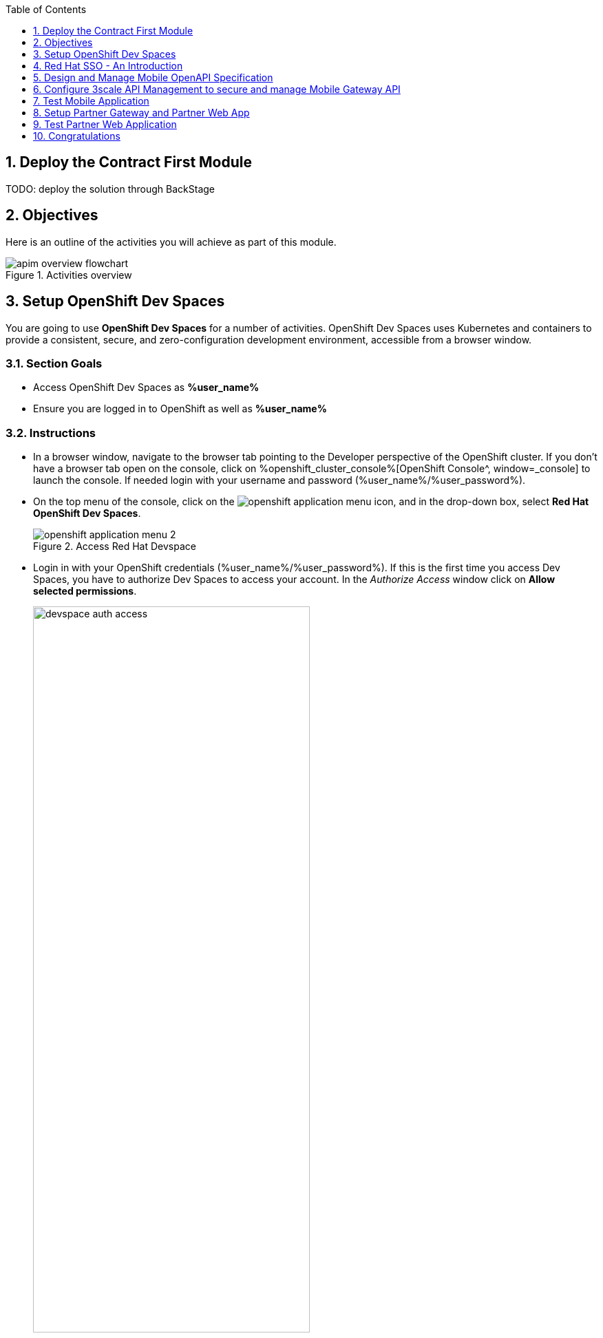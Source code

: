 :toclevels: 1
:icons: font 
:sectanchors:
:sectnums:
:toc: 

:openshift_cluster_console: %openshift_cluster_console%
:user_name: %user_name%
:user_password: %user_password%
:devspaces_dashboard: %devspaces_dashboard%
:globex_user_password: %globex_user_password%
:openshift_subdomain: %openshift_subdomain%
:3scale_tenant: %3scale_tenant%
:globex_developer_portal: %globex_developer_portal%
:sso_tenant_console: %sso_tenant_console%
:sso_tenant_issuer_url: %sso_tenant_issuer_url%
:service_registry_url: %service_registry_url%
:api_designer_url: %api_designer_url%
:openshift_api_internal: %openshift_api_internal%


//:openshift_cluster_console: https://console-openshift-console.apps.cluster-jb86t.jb86t.sandbox3028.opentlc.com
//:user_name: user1
//:user_password: openshift
//:devspaces_dashboard: https://devspaces.apps.cluster-jb86t.jb86t.sandbox3028.opentlc.com
//:globex_user_password: openshift
//:openshift_subdomain: apps.cluster-jb86t.jb86t.sandbox3028.opentlc.com
//:3scale_tenant: https://3scale-user1-admin.apps.cluster-jb86t.jb86t.sandbox3028.opentlc.com
//:globex_developer_portal: https://3scale-user1.apps.cluster-jb86t.jb86t.sandbox3028.opentlc.com
//:sso_tenant_console: https://sso.apps.cluster-jb86t.jb86t.sandbox3028.opentlc.com/auth/admin/globex-user1/console
//:sso_tenant_issuer_url: https://sso.apps.cluster-jb86t.jb86t.sandbox3028.opentlc.com/auth/realms/globex-user1
//:service_registry_url: https://service-registry-user1.apps.cluster-jb86t.jb86t.sandbox3028.opentlc.com
//:api_designer_url: https://apicurio-designer.apps.cluster-jb86t.jb86t.sandbox3028.opentlc.com
//:openshift_api_internal: https://172.30.0.1:443" 



== Deploy the Contract First Module

TODO: deploy the solution through BackStage


== Objectives

Here is an outline of the activities you will achieve as part of this module.

.Activities overview
image::images/apim/apim-overview-flowchart.png[]


== Setup OpenShift Dev Spaces 
You are going to use *OpenShift Dev Spaces* for a number of activities. OpenShift Dev Spaces uses Kubernetes and containers to provide a consistent, secure, and zero-configuration development environment, accessible from a browser window.

=== Section Goals
* Access OpenShift Dev Spaces as *{user_name}*
* Ensure you are logged in to OpenShift as well as *{user_name}* 

=== Instructions
* In a browser window, navigate to the browser tab pointing to the Developer perspective of the OpenShift cluster. If you don't have a browser tab open on the console, click on {openshift_cluster_console}[OpenShift Console^, window=_console] to launch the console. If needed login with your username and password ({user_name}/{user_password}).

* On the top menu of the console, click on the image:images/openshift-application-menu.png[] icon, and in the drop-down box, select *Red Hat OpenShift Dev Spaces*.
+
.Access Red Hat Devspace
image::images/openshift-application-menu-2.png[]

* Login in with your OpenShift credentials ({user_name}/{user_password}). If this is the first time you access Dev Spaces, you have to authorize Dev Spaces to access your account. In the _Authorize Access_ window click on *Allow selected permissions*. 
+
.Red Hat Devspace - Allow selected permissions
image::images/devspace-auth-access.png[width=70%]

* You are directed to the Dev Spaces overview page, which shows the workspaces you have access to. You should see a single workspace, called *cloud-architecture-workshop*. The workspace needs a couple of seconds to start up.
+
.Red Hat Devspace - cloud-architecture-workshop
image::images/devspaces-workspace-starting.png[]

* Click on the *Open* link of the workspace.
+
.Red Hat Devspace - Open cloud-architecture-workshop
image::images/devspaces-workspace-started-1.png[]

* This opens the workspace, which will look pretty familiar if you are used to working with VS Code. Before opening the workspace, a pop-up might appear asking if you trust the contents of the workspace. Click *Yes, I trust the authors* to continue.
+
.Red Hat Devspace - Agree to trust the authors
image::images/devspaces-trust-contents.png[]

* The workspace contains all the resources you are going to use during the workshop. In the project explorer on the left of the workspace, open the *workshop/module-apim* folder as shown in the screenshot below
+
.Red Hat Devspace - API Module
image::images/apim/apim-devspaces.png[] 

* You can deploy the various resources needed in this workshop to the OpenShift cluster directly from Dev Spaces. To do so, you will need access to the built-in *Terminal*. Click on the image:images/devspaces-menu.png[] icon on the top of the left menu, and select *Terminal -> New Terminal* from the drop-down menu.
+
.Red Hat Devspace - New terminal
image::images/apim/apim-devspaces-menu-new-terminal.png[]

* This opens a terminal in the bottom half of the workspace.
+
.Red Hat Devspace - Open terminal
image::images/apim/apim-devspaces-menu-terminal.png[]

* The OpenShift Dev Spaces environment has access to a plethora of command line tools, including *oc*, the OpenShift command line interface. Through OpenShift Dev Spaces you are automatically logged in into the OpenShift cluster. You can verify this with the command *oc whoami*.
+

[source,bash,role=copy, subs="attributes"]
----
oc whoami
----
+

.Output
[source, subs="attributes"]
----
{user_name}
----
+
[IMPORTANT]
====
If the output of the `oc whoami` command does not correspond to your username ({user_name}), you need to logout and login again with the correct username.

[source, bash, role=copy, subs="attributes"]
----
oc logout
oc login -u {user_name} -p {user_password} {openshift_api_internal}
----

====

* You will be working in the `globex-apim-{user_name}` namespace. So run this following command to start using that particular project

+
[source,bash,role=copy, subs="attributes"]
----
oc project globex-apim-{user_name}
----


+
.Red Hat Devspace - Verify that you are using the globex-apim-<username> namespace
image::images/apim/apim-terminal-setup.png[width=70%]

* Keep this browser tab open because you will referring to draft content, scripts and YAML files for creating objects on OpenShift

=== Scratchpad
As you work through this Contract First APIs module, there are a few variables and URLs that are needed throughout this activity. To make things easier and manageable we've setup a scratchpad within Dev Spaces. You can fill this scratchpad up with information needed as you are guided below so that you can progress through this activity faster.

{empty} +

== Red Hat SSO - An Introduction

Red Hat SSO is used in this module to both offer single-sign on to Mobile users, and also for securing the APIs. 

[TIP]
====
We will be using OpenID Connect which is an open authentication protocol that works on top of the OAuth 2.0 framework. OIDC offers a discovery mechanism called *OpenID Connect Discovery*, where an OpenID server (here Red Hat SSO based on Keycloak) publishes its metadata at a well-known URL. This URL is typically a collection of various endpoints the server offers, some of which are used in this workshop too.
====

* Launch Red Hat SSO from {sso_tenant_console}[SSO Console^,window="sso"] and login using username and password ({user_name}/{user_password}).
* Click on the *OpenID Endpoint Configuration* link to view the *OpenID Provider Configuration* of Red Hat SSO.
+
.Red Hat SSO - Logged In
image::images/apim/apim-sso-login.png[]
* Here is how the *OpenID Provider Configuration* looks like
+
.Red Hat SSO - OpenID Provider Configuration
image::images/apim/well-know-openid-configuration.png[]
* We are interested specifically in the following endpoints

[cols="50%,50%"]
|===
|Endpoint | URL

| *OpenID Provider Configuration (well-known config)*: +
This URL provides a mechanism to discover the End-User's OpenID Provider and obtain information needed to interact with it, including OpenID/OAuth endpoint locations. The following endpoints is fetched from this URL |
\https://sso.{openshift_subdomain}/auth/realms/globex-{user_name}/.well-known/openid-configuration 

| *issuer*: +
This value is needed when we need to authorize a user through single sign-on |

\https://sso.{openshift_subdomain}/auth/realms/globex-{user_name} 

| *token_endpoint* : +
clients can obtain access tokens from the server using this token endpoint and use these same tokens to access protected resources (APIs in our case) |
\https://sso.{openshift_subdomain}/auth/realms/globex-{user_name}/protocol/openid-connect/token

|===

{empty} +

== Design and Manage Mobile OpenAPI Specification

API design refers to the process of developing application programming interfaces (APIs) that expose data and application functionality for use by developers and users. Red Hat API Designer, based on https://www.apicur.io/[Apicurio^], is a lightweight tool that helps you to design APIs. The API Designer sessions are stateless and you must save your API definition as a JSON file at the end of each session. 

In this step you will import the draft OpenAPI specs for *Mobile App* and *Partner Portal* and edit them to include *Security Schemes*. Once the API design phase is complete you will then manage that within the Red Hat Service Registry.


=== Section Goals

* Import a draft OpenAPI specification for Mobile App into an API Designer
* Edit the draft OpenAPI specification to add *OpenID Security Schemes* and include Red Hat SSO's OpenID Provider Configuration
* Manage the Mobile OpenAPI with Red Hat Service Registry

=== Design Mobile OpenAPI
To import the OpenAPI draft into API designer, you can import as text OR upload as file. To keep things simple in this workshop, you will import the content by simply pasting the draft spec as YAML based text into the API designer.

[NOTE]
====
In a real-world scenario you would do the inverse: start with an empty API specification, and define the different elements of the spec document. You would then export the spec in JSON or YAML format (by copying the contents from the source editor) to your local file system and push it to version control.
====


* Launch API Designer by clicking on this link {api_designer_url}[API Designer^, window=api_designer]
* Click on the *New API* button.
+
.Red Hat API Designer - New API
image::images/apim/api-designer.png[] 
* Click on the *Source Tab* on the *New API* page, and delete the entire content in the window. 
** Note: Keep this tab open. You will be pasting the draft OpenAPI into this window.
+
.API Designer - Open Source Tab
image::images/apim/api-new-api.png[]
+
.API Designer: Clear all content in Source Tab
image::images/apim/api-desginer-clear.png[]

* To get the Mobile OpenAPI draft, navigate to the browser tab with *Dev Spaces* that you have earlier opened. 
** If you don't have a browser tab open to Dev Spaces, click on {devspaces_dashboard}/dashboard/#/ide/devspaces-{user_name}/cloud-architecture-workshop[Dev Spaces IDE^, window="devspaces"]. If needed login with your username and password ({user_name}/{user_password}).
* In Dev Spaces, navigate to the folder `workshop -> module-apim -> mobile -> activedoc`, and open the file `mobile-activedoc-draft.yaml`
** Or type [Ctrl+P] and type the file name as `mobile-activedoc-draft.yaml`
* Copy the entire contents from this file `(Ctrl+A and Ctrl+C)` 
+
.Copy Mobile OpenAPI draft from Dev spaces
image::images/apim/mobile-draft-spec-devspace.png[]
* Now paste the copied content (draft OpenAPI) from the above step into the API designer's *Source Tab*, and click on *Save* button as highlighted in the screenshot below.
+
.API Designer: Paste Mobile Draft OpenAPI
image::images/apim/mobile-draft-imported.png[]
* Navigate back to the *Design Tab*
+
.API Designer: Design Tab
image::images/apim/api-design-tab.png[]
* You will now need to update the security scheme. Under the *SECURITY SCHEMES* section, click on *Add a security scheme* link
+
.API Designer: Add a security scheme
image::images/apim/api-designer-sec-scheme.png[]
* You are presented with the *Define the Security Scheme* page. Provide the following values in the form, and click on *Save*

[cols="30%,70%"]
|====
| *Name* (textbox)| `openid-connect`
| *Description* (textarea) | `OpenID Connect security scheme`
| *Security Type* dropdown| `OpenID Connect`
| *OpenID Connect URL* (textbox) | `\https://sso.{openshift_subdomain}/auth/realms/globex-{user_name}/.well-known/openid-configuration`
|====
.API Designer: Define the Security Scheme wizard
image::images/apim/define-security-scheme.png[]


* You are navigated back to the homepage. Verify that you can see the *SECURITY SCHEMES* has been updated with your configuration
+
.API Designer: Verify openid-connect Security Scheme added
image::images/apim/security-scheme-complete.png[]
* The OpenAPI specification is now ready to be downloaded. Click on the _down arrow_ button adjacent to *Save As..* and then choose *Save as YAML* button found on top-right of the page. Save the file as `mobile-openapi-spec` in a place you can easily access (e.g. the Desktop).
+
.API Designer: Save API as YAML in your computer
image::images/apim/api-download-as-yaml.png[]
* You can now close this browser tab. 
* The Mobile OpenAPI spec is ready to be governed with a Service Registry.

{empty} +

=== Manage the Mobile OpenAPI with Service Registry

* Launch *Service Registry* by accessing {service_registry_url}[Service Registry^, window="service_registry_url"]
+
.Service Registry: Landing Page
image::images/apim/service-registry-landing.png[]
* Click on the *Upload artifact* button as shown in the above screenshot. You will be presented with a *Upload Artifact* wizard 
+
.Service Registry: *Upload Artifact* wizard 
image::images/apim/sr-upload-artifact.png[]

* In the wizard, enter the following details, and click on the *Upload* button

[cols="20%,50%"]
|====
| *Group* | `globex`
| *ID of the artifact* | `mobileapi`
| *Artifact textarea* | Click on *Browse..* to upload the Mobile OpenAPI downloaded in the previous step, or `Drag & drop` the file into the textarea.

|====

.Service Registry: Provide information needed by *Upload Artifact* wizard and *Upload*
image::images/apim/sr-spec-setting.png[]

* Note that the *Globex Mobile API Gateway* artifact has been uploaded and stored within *Service Registry*
+
.Service Registry: *Globex Mobile API Gateway* artifact has been uploaded
image::images/apim/sr-uploaded.png[]

* You can share this OpenAPI schema with others via this link 
** API endpoint to access OpenAPI Schema: {service_registry_url}/apis/registry/v2/groups/globex/artifacts/mobileapi
* You can now close the Service Registry's browser tab.

[NOTE]
[subs="attributes"]
====
Note if you have provided different values for Group and ID in the previous steps, the URL will vary accordingly.
====

* This schema can be used for generating Quarkus code for both Clients and Server-side using maven plugins. (Note that the client is NodeJS+Angular in this this module)

[TIP]
====

* The server-side code for the https://github.com/rh-cloud-architecture-workshop/globex-mobile-gateway/blob/main/src/main/java/org/globex/gateway/mobile/rest/MobileCatalogResource.java[Mobile Gateway^, window="code-samples"] has been built using the https://mvnrepository.com/artifact/io.apicurio/apicurio-codegen-quarkus-extension[Apicurio Codegen Quarkus Extension, window="code-samples"]
* You can use the https://github.com/quarkiverse/quarkus-openapi-generator[Quarkus extension from Quarkiverse^, window="code-samples"] to generate Rest Clients based on OpenAPI specification files.

====

=== Section Outcome

* Edited the draft of Mobile OpenAPI using API Designer 
* Added Security Scheme to it with Red Hat SSOs OpenID configuration
* Imported the Mobile OpenAPI into Service Registry to manage and govern the API specification.
* A shareable link is available to the Mobile OpenAPI specification to be used by other teams and systems.

=== Cleanup
You can now close all API Designer and Service Registry browser tabs (\^‿^)

{empty} +

== Configure 3scale API Management to secure and manage Mobile Gateway API

The Mobile API has now been designed by API Designer, and is governed by Red Hat Service Registry. 

Let us fast forward a bit in time, and the backend developers team has built the Mobile Gateway server-side code. The *Mobile Gateway* has been built using Quarkus and acts as an API gateway for all of the Mobile app calls to Globex services. The source code can be found here https://github.com/rh-cloud-architecture-workshop/globex-mobile-gateway[globex-mobile-gateway^]. This Gateway service has been pre-deployed under the `module-apim-{user_name}` namespace on OpenShift. 


In this section you will manage and secure the Mobile Gateway API endpoints so that the Mobile App can access them securely. To create these API endpoints, and secure and manage them, we will need to configure them on 3scale API management. 

=== Section Goals 

* setup Red Hat SSO to provide single sign-on (SSO) capabilities for users signing into Mobile App 
* setup Red Hat SSO to secure Mobile Gateway API endpoints using OpenID Connect
* manage Mobile Gateway APIs with Red Hat 3scale API Management
* access Red Hat 3scale API Management's Developer Portal as a Mobile Developer to sign up for access of API

=== Red Hat 3scale - A quick intro
To manage and secure the APIs, you will be using Red Hat 3scale API management. 

* 3scale makes it easy to manage, share, secure, distribute, control, and monetize APIs. 
* 3scale integrates with Red Hat SSO for authenticating the API requests using the OpenID Connect specification. 
* When an external developer (in this case Mobile developer) signs up for an API, they will be provided with client credentials - which includes client-id and client-secret - which allows access to the APIs securely. 
* 3scale synchronizes this client credentials between 3scale and the Red Hat Single Sign-On server using a component know an *Zync*

In the next step you will setup Red Hat SSO so that 3scale will be able to synchronize the client credentials with SSO.

=== Red Hat SSO

In order to setup OpenID Connect as discussed in the previous section, you will now create a *client id* especially for *Client Credentials Management*

* Click here to launch {sso_tenant_console}[Red Hat SSO^, window="sso"] and login using username and password ({user_name}/{user_password}).
* Click on *Client* from the left-hand navigation. And, then click on the *Create* button on the right side as shown below

+
.Red Hat SSO: Clients listing
image::images/apim/client-add.png[]

* In the *Add Client* wizard, enter the following details, and click on the *Save* button.

[width=60%]
|====
| Name | Value

|Client Id | `client-manager`
|Client Protocol (dropdown) | `openid-connect`
|====

.Red Hat SSO: Add Client wizard
image::images/apim/client-manager.png[]


*  You will be shown the *Settings* page of `client-manager` client.
+
.Red Hat SSO: View *client-manager* Settings
image::images/apim/new-client-save.png[]

* Configure this `client-manager` as follows so that 3scale can synchronize with Red Hat SSO as shown in the screen below.
** Change *Access Type* to `Confidential`
** Once the Access Types is Confidential you will see a new toggle button *Service Accounts Enabled*
** Keep *Service Accounts Enabled* as ON, and turn all other Grants and Flow OFF to match the following screenshot.
+
This configuration allows only Services based access using Service Accounts, and will be used by 3scale API Management system in the next steps, when mobile users sign up for access. Service accounts provide a flexible way to control API access without sharing a regular user's credentials.
+
.Red Hat SSO: Configure client-manager
image::images/apim/client-manager-setting.png[]

* Click on *Save* button at the bottom of the page. You will be notified that the changes are saved successfully. +

.Red Hat SSO: Save client-manager settings
image::images/apim/client-manager-save.png[]

* Now you will need to setup *Client Roles* for this client id, so that it can manage other clients (create, amend and delete) on behalf of 3scale API Management
** Click on the *Service Account Roles* tab from the top tab navigation.
** From the *Client Roles* dropdown, choose `realm-management`
+
.Red Hat SSO: setup Service Account Roles for *client-manager* in Service Account Roles tab
image::images/apim/sso-service-acc-tab.png[]
* From the *Available Roles* multichoice field, choose `manage-clients`, and click on *Add selected >>* button
** The mappings will get auto-saved.
+
.Red Hat SSO: Add manage-clients roles
image::images/apim/client-realm-management.png[]

* You can view the credentials of this client-id from the *Credentials* tab. You will need this when setting up the 3scale products +
** Now is a good time to save this in your Dev Spaces Scratchpad. (Ctrl+P > scratchpad.txt to open the file from within Dev Spaces tab)

.Red Hat SSO: Client Credentials of client-manager
image::images/apim/client-manager-credentials.png[]


=== Create Mobile Gateway Backend, Product and ActiveDoc on 3scale

To integrate and manage the Mobile Gateway API in 3scale, you need to create Products and Backend

* *Backends* are Internal APIs which are then bundled into a 3scale Product. 
** it contains at least the URL of the API
** It can optionally be configured with mapping rules, methods and metrics to facilitate reusability.
* *Products* are the Customer-facing APIs. 
** It defines the application plans, and configure APIcast
** You can create API documentation by attaching the Mobile OpenAPI schema as a *3scale ActiveDoc*
* *ActiveDocs* are interactive documentation for your API offered as a framework by 3scale. 
** With Swagger 2.0 (based on the Swagger Spec) this provides a functional, attractive documentation for the API, which will help developers to explore, to test and integrate with the APIs.

In this workshop you will be using the *3scale Operator* that creates and maintains 3scale on OpenShift with custom resource definitions (CRDs). 
[NOTE]
====
A CRD file allows you to define your own object kinds (Backend, API, ActiveDoc etc) and lets the API Server handle the entire lifecycle of the objects.
====


==== Create 3scale Backend for Mobile Gateway service
To create the Backend for Mobile Gateway, you will need the Service URL of Mobile Gateway deployment running on OpenShift.

[NOTE]
====
In OpenShift, a Kubernetes Service serves as an internal load balancer and identifies pods which in turn have the applications. If the application needs to be accessed from outside of OpenShift, you will need OpenShift routes. +
In this workshop, since both 3scale and the Mobile Gateway run on OpenShift, 3scale will proxy requests to the backend using Services. This also means the backend cannot be accessed directly from outside OpenShift.
====

* The service endpoint of the *Mobile Gateway API* deployment is provided in the next step. But if you would like to understand how to fetch from the OpenShift console, expand the following collapsible section
+
.[.underline]#*[Click to know] How to fetch Service URL from OpenShift console?*#
[%collapsible]
====

* Navigate to the `globex-apim-{user_name}` namespace on the OpenShift console by clicking here {openshift_cluster_console}/topology/ns/globex-apim-{user_name}[APIM module on OpenShift^] and login with ({user_name}/{user_password}).
* In the *Find by name* filter enter the value `mobile-gateway`. The `globex-mobile-gateway` deployment is highlighted. Clicking on this deployment opens the context menu for this deployment
+
.Locate globex-mobile-gateway deployment
image::images/apim/globex-mobile-gateway-deplpyment.png[]
* Under *Services* section you can see the name of the services assocated with this deployment. Click on the `globex-mobile-gateway` link and you will be taken to the Services page. 
* Under *Service routing -> Hostname*, you can find the service's hostname. Make a note of this URL and you will need this to create the Backend on 3scale.
+
.Mobile Gateway Service in OpenShift
image::images/apim/mobile-gateway-services.png[]

====

* Navigate to the *Dev Spaces browser tab* you have launched at the beginning of this module
** If this browser tab is not open, click on {devspaces_dashboard}/dashboard/#/ide/devspaces-{user_name}/cloud-architecture-workshop[Dev Spaces IDE^, window="devspaces"] and login with ({user_name}/{user_password}).
* Navigate to the folder `workshop -> module-apim -> mobile -> gateway` and open the `mobile-gateway-backend.yaml` file. (Shortcut: `Ctrl+P > mobile-gateway-backend.yaml`)
* In the file `mobile-gateway-backend.yaml`, update the `<replace-me>` placeholder with the Service endpoint of the Globex Mobile gateway service appended with the port `:8080`. +
+
[source,bash,role=copy,subs="attributes"]
.Service hostname of the Mobile Gateway API
----
http://globex-mobile-gateway.globex-apim-{user_name}.svc.cluster.local:8080
----

.Update mobile-gateway-backend.yaml with Service endpoint of Globex Mobile gateway
image::images/apim/mobile-backend-yaml.png[]

* The *privateBaseURL* in the *mobile-gateway-backend.yaml* file should read like this:
+
[source,bash,role=copy,subs="attributes"]
----
privateBaseURL: "http://globex-mobile-gateway.globex-apim-{user_name}.svc.cluster.local:8080"
----
* From the Terminal of Dev Space,s that should be open already, run the following command `oc whoami` to check if you are still logged in as *{user_name}* and `oc project` to see if you are in the project `globex-apim-{user_name}`
+
[source,bash , subs="attributes"]
.Check logged-in username and project
----
$ oc whoami
{user_name}
$ oc project
Using project "globex-apim-{user_name}" on server...
----
* Run the following command which will create a Mobile Gateway Backend in 3scale.
+
[source,bash,role=copy, subs="attributes"]
.Create Mobile Gateway Backend in 3scale
----
oc apply -f /projects/workshop-devspaces/workshop/module-apim/mobile/gateway/mobile-gateway-backend.yaml 
----

* You should see the output as 
+
.Output of Mobile Gateway Backend creation
----
backend.capabilities.3scale.net/globex-mobile-gateway-backend configured
----

==== Create 3scale Product for MobileGateway API

* In Dev Spaces in the same folder as the previous steps `workshop -> module-apim -> mobile -> gateway`, open the file `mobile-gateway-product.yaml`. [Shortcut: `Ctr+P > mobile-gateway-product.yaml`]
** This file creates a 3scale Product, and also attaches the Backend we created in the previous step to the Product.
* Update the following 2 values as directed below.
+
image::images/apim/mobile-gateway-product.png[] 

** *<client-credentials>* : Value of Client Credentials of the *client-manager* client you created in Red Hat SSO in the previous step.
+
[NOTE]
====
If you don't have this value, click on {sso_tenant_console}/#/realms/globex-{user_name}/clients[Red HatSSO Clients List]. Login if needed with *({user_name}/{user_password})*. Click on the Client ID *client-manager*. You can copy the credentials from the *Credentials tab*
====
+
image::images/apim/client-manager-credentials.png[]
** *<issuer-endpoint>* : Value as below

[source,bash,role=copy, subs="attributes"]
----
sso.{openshift_subdomain}/auth/realms/globex-{user_name}
----
[NOTE]
====
This URL is from Red Hat SSO's *Issuer endpoint* from https://sso.{openshift_subdomain}/auth/realms/globex-{user_name}/.well-known/openid-configuration[well-known configurations endpoint^]. 

.Red Hat SSO Issuer URL

image::images/apim/sso-issuer-endpoint.png[] 

====
* The `mobile-gateway-product.yaml` file should looks like this now +
+
.mobile-gateway-product.yaml updated with the correct values
image::images/apim/mobile-product-gateway-product-issuerendpoint.png[]
* Execute the following command in the Terminal to create this Product for Mobile Gateway 
+
[source,bash,role=copy, subs="attributes"]
.Execute command in Terminal to create Mobile Gateway on 3scale
----
oc apply -f /projects/workshop-devspaces/workshop/module-apim/mobile/gateway/mobile-gateway-product.yaml 
----

* You will the see the following output confirming creation of 3scale Product for Mobile Gateway: 
+
.Output
----
product.capabilities.3scale.net/globex-partner-gateway-product created
----

==== Create Active Doc for Mobile Gateway

* In Dev Spaces, navigate to the folder `workshop -> module-apim -> mobile -> activedoc`, open the file `create-mobile-activedoc.yaml`
+
image::images/apim/mobile-activedoc-yaml.png[width=70%]
* Replace the `<replace-me>` placeholder with the Service Registry OpenAPI endpoint. This is the same OpenAPI spec that you setup on Service Registry.
+
[source,bash,role=copy,subs="attributes"]
.Service Registry OpenAPI Spec endpoint for Mobile Gateway
----
{service_registry_url}/apis/registry/v2/groups/globex/artifacts/mobileapi
----
+
.ActiveDoc updated with OpenAPI Service Registry endpoint 

image::images/apim/mobile-activedoc-create-file.png[]

* Create this Active Doc by running the following command in the Dev Spaces Terminal
+
[source,bash,role=copy,subs="attributes"]
.Create Activedoc command
----
oc apply -f /projects/workshop-devspaces/workshop/module-apim/mobile/activedoc/create-mobile-activedoc.yaml 
----
+
.Output
----
activedoc.capabilities.3scale.net/mobile-gateway-activedoc created
----

=== Setup Mobile users
The Mobile developers of Globex will need access to the Developer Portal to signup for the APIs exposed to them. Typically they would access the developer portal and signup for an account which may as needed go through an approval process

For the purpose of this workshop let us run a few commands to setup these users as defined in the file `mobile-dev-setup.yaml`.

* In the *Dev Spaces Terminal* run the following command
+
[source,bash,role=copy,subs="attributes"]
.Create users command
----
oc apply -f /projects/workshop-devspaces/workshop/module-apim/mobile/users/mobile-dev-setup.yaml
----

* You will see the output as 
+
.Output of user creation
----
secret/mobileuser.secret created
developeraccount.capabilities.3scale.net/mobile-developeraccount created
developeruser.capabilities.3scale.net/admin.mobile created
developeruser.capabilities.3scale.net/dev.mobile created
----
//* You can view these users on the 3scale admin portal as well at {3scale_tenant}[3scale admin portal, window="3scale"]

=== View the newly created Backend, Product, ActiveDoc and Users
==== View on 3scale admin console

* Navigate to the {3scale_tenant}[3scale admin portal, window="3scale"] and login using your username and password ({user_name}/{user_password}).
+
.Launch 3scale 
image::images/apim/apim-mobile-3scale-login.png[]
* You will notice that the Mobile Product and Backend have been created.
* Click on *globex-mobile-gateway-product* under *APIs -> Products* section. 
* You are presented with the Product overview page for the Mobile API Product you created. Note the following elements
** Published Application Plans 
+
[NOTE]
====
Application Plans define the different sets of access rights you might want to allow for consumers of your API. These can determine anything from rate limits, which methods or resources are accessible and which features are enabled
====

** Backend that has been attached to the Mobile Gateway Product
+
.Mobile Gateway Product: Overview
image::images/apim/mobile-product-overview.png[]

* Navigate to *Integration -> Settings* page from the Product overview page. You will notice that the Product has been setup with 
** OpenID Connect as Authentication mechanism
** *client_manager* client details that you had created in the previous steps.
** OIDC Authorization Flow includes *Implicit Flow* because we would be authenticating the users SSO as well access to the backend services
+
.Mobile Gateway Product: Settings
image::images/apim/mobile-product-openid-settings.png[]

* The ActiveDoc is visible from the 3scale portal as well under Products. Click on the ActiveDoc to preview the OpenAPI specifications.
+
.Mobile Gateway Product: ActiveDoc
image::images/apim/apim_3scale_activedoc.png[]
* Navigate to `Integration -> Configuration` and click on the *Promote to v.x Staging APICast* and then *Promote to v.x Production APICast* to promote all the config changes
//TBC find ways to overcome this step//
** APIcast is an NGINX based API gateway used to integrate internal and external API services with the 3scale. APIcast can be hosted or self-managed. In this workshop we use the default `self-managed` option.
+
.Promote Staging and Production APICast
image::images/apim/mobile-promote-apicast.png[]


====  Viewing on OpenShift console
You can also view these objects on OpenShift console as follows

.[.underline]#*[Click to View] View on 3scale Operator page in OpenShift console*#
[%collapsible]
====
* You can now see that the Backend, Product, ActiveDoc and Users from the 3scale OpenShift operators on {openshift_cluster_console}/k8s/ns/globex-apim-user1/clusterserviceversions[Installed Operators^, window=_console]
** Navigate to `Red Hat Integration - 3scale -> All Instances` and click on `Current namespace only`. You will see that the Product and Backend have been created.
+
.View Product, Backend, ActiveDoc and Users 
image::images/apim/apim-mobile-back-prod-active-users.png[] 
====


=== Setup Globex Dev Portal
A good developer portal is a must have to assure adoption of your API. In this section we will setup the Dev Portal so that it is ready to be used by Mobile Developers.

* Navigate to `3scale's Audience ->Developer Portal -> Settings` by clicking on {3scale_tenant}/site/dns[Settings -> Domains & Access section, window="3scale"]
* The *Developer Portal Access Code* hides the site from the world till you are ready.
* Remove the value in the textfield below the label *Developer Portal Access Code* as shown below. Click on the *Update Account* button.
+
.Remove Developer Portal Access Code
image::images/apim/apim_domain_access.png[]

* This opens up the Developer Portal to public access without the need for an Access Code.

* The next step is to allow a Developer to access *Multiple APIs (Services)* and signup for *Multiple Applications*
* Navigate to {3scale_tenant}/p/admin/cms/switches[Developer Portal -> Feature Visibility section, window="3scale"]
* Click on the *Show* button against the features *Multiple Services* and *Multiple Applications*. The changes are auto-saved.
+
.Feature Visibility section
image::images/apim/apim_feature_visbility_init.png[]
* After updating the settings, this page should be seen as per the screenshot below. 
+
.Feature Visibility settings altered
image::images/apim/apim_feature_visibility.png[]

* The Globex Developer Portal is fully setup now for Mobile developers to signup.


=== Sign up as a Mobile Developer
In this section you will login as a Mobile Developer (as the user you created in the previous section), and signup for API access

* Launch the Globex Developer Portal by clicking on {globex_developer_portal}[Developer Portal^]
+
.Developer Portal
image::images/apim/3scale_dev_portal.png[]

* Click on the *SIGN IN* link found on top-right. 
* Sign in as one of the user you created in the previous section with
** username: `dev.mobile`
** password: `openshift`
+
.Developer Portal
image::images/apim/3scale_dev_portal_signin.png[width=70%]
* Navigate to Applications Listing by choosing the *APPLICATIONS* menu on the top of the page.

+
.Developer Portal Landing Page
image::images/apim/3scale_dev_portal_loggedin.png[width=80%]
* In the Applications page You are invited to *Create Application*. Click on the *Create new application* button seen against `globex-mobile-gateway-product`
+
.Developer Portal: Create new application
image::images/apim/3scale_dev_portal_applications.png[width=70%]
* Click on *Subscribe to globex-mobile-gateway-product* link
+
.Subscribe to globex-mobile-gateway-product
image::images/apim/apim-devportal-mobile-subscribe.png[]
* You are successfully subscribed to the service
+
.Successfully subscribed to the service
image::images/apim/apim-devportal-mobile-subscribe-success.png[width=70%]

* Navigate back to the *APPLICATIONS tab* found on the top menu and click *globex-mobile-gateway-product's* > *Create new application* link +
+
.Developer Portal: Create new application (again)
image::images/apim/3scale_dev_portal_applications.png[width=70%]


* Give the plan a *Name* and a *Description* and click on *Create Application* 
+
.Developer Portal: New application 
image::images/apim/apim-devportal-mobile-create-new-app-2.png[width=70%]
* An application is created successfully. Make a note of the *Client ID* and *Client Secret*. You will be using this in the Mobile App setup.
* Enter the value asterisk (*) in the **REDIRECT URL** field and click on the **Submit** button. This is to setup the right Redirect URL for OAuth using Red Hat SSO.
+
.Update REDIRECT URL in the Application creates successfully for Mobile User
image::images/apim/apim-devportal-mobile-app-success.png[width=90%]
* Copy the *Client ID* from this page which will be used to setup Mobile App
* In Dev Spaces open the file: *Dev Spaces -> workshop -> module-apim -> mobile -> mobile-env-patch.sh*
** Substitute `<replace-me>` found against the `API_CLIENT_ID` variable with the *Client ID* in the previous step
+
.Update client_id into mobile-env-patch file
image::images/apim/mobile-clientid-env-patch.png[width=70%]
* Back in the Developer Portal Click on *DOCUMENTATION* navigation on the top of the page. 
* The *Documentation* page displays all the available APIs including the default API as well as *globex-mobile-gateway-product*
+
.Dev Portal: Documentation Page
image::images/apim/dev_portal_mobile_doc.png[]
** Copy the URL displayed under "Service Endpoint" in *globex-mobile-gateway-product* box
** In Dev Spaces navigate back to the open file: *Dev Spaces -> workshop -> module-apim -> module -> mobile-env-patch.sh*
** Substitute `<replace-me>` found against the `GLOBEX_MOBILE_GATEWAY` variable with the *Service Endpoint* in the previous step
+
.Update GLOBEX_MOBILE_GATEWAY into mobile-env-patch file
image::images/apim/mobile-mobgateway-env-patch.png[width=60%]
* In the same file update the *<replace-me>* tags for the *SSO_AUTHORITY* and *SSO_REDIRECT_LOGOUT_URI* fields with the following variables
+
[cols="30%,60%"]

|===
|Field | Value

| SSO_AUTHORITY | \https://sso.{openshift_subdomain}/auth/realms/globex-{user_name}
| SSO_REDIRECT_LOGOUT_URI | \https://globex-mobile-globex-apim-user1.{openshift_subdomain}/home
|===
+
.Update SSO details into mobile-env-patch file
image::images/apim/mobile-sso-env-patch.png[]
* Finally the `mobile-env-patch.sh file should look like this. Save the file by `Ctrl+S`
+
.Fully updated mobile-env-patch file
image::images/apim/mobile-full-env-patch.png[]
* Execute this script in the Terminal by running the following command in Dev spaces' Terminal
+
[source,bash,role=copy,subs="attributes"]
.Run mobile-env-patch.sh script
----
sh /projects/workshop-devspaces/workshop/module-apim/mobile/mobile-env-patch.sh
----
+
[source,subs="attributes"]
.Output of running mobile-env-patch.sh script
----
deployment.apps/globex-mobile updated
----
* The Mobile App Deployment is patched with the necessary variables. You can view this navigating to {openshift_cluster_console}/k8s/ns/globex-apim-{user_name}/deployments/globex-mobile/environment[globex-mobile deployment, window="console"]
+
.globex-mobile deployment on OpenShift
image::images/apim/apim_globex_mobile_deployment.png[]

==== Update Red Hat SSO's Web Origin to match Mobile App
There is one last step that you need to do before trying out the Mobile App. You need to update the *Web Origin*

* Navigate to click on {sso_tenant_console}/#/realms/globex-{user_name}/clients[Red Hat SSO Clients List^]. Login if needed with *({user_name}/{user_password})*.
* Click on the new Client ID that was created when you signed up for Mobile Gateway Application
* Close to the bottom of this page, you would see the *Web Origins* field. 
* Update this field with the following value and click on *Save*
+
[source,bash,role=copy, subs="attributes"]
.Value for Web Origin
----
https://globex-mobile-globex-apim-{user_name}.{openshift_subdomain}
----
+
.Update Web Origin in Red Hat SSO's new Client ID, and click on Save.
image::images/apim/apim_mobile_sso_weborigin.png[]

=== Section Outcome
* 3scale Backend, Product, ActiveDocs and Users were created
* Developer Portal was setup for public access without Access Code
* Signed for an Application as a Mobile Developer
* Patched Red Hat SSO Web Origin so that the calls from Globex Mobile App will not cause errors

== Test Mobile Application 

In the previous section, you signed up for access as a Mobile Developer and gained credentials to access the Globex Mobile Gateway API. In this section you will complete Mobile App configuration and test this out

[NOTE]
====
As part of this workshop, you will use a mobile-friendly Angular App and not a mobile-native app. So no mobile app installation is necessary. This Mobile App is work in progress and at present shows only categories and products within each category.
====

The Mobile Application can be access via this QR Code as well as via browser

* Scan the following QR Code with your mobile phone
+
.Scan to view Mobile App
image::https://chart.googleapis.com/chart?chs=300x300&amp;cht=qr&amp;chl=https://globex-mobile-globex-apim-{user_name}.{openshift_subdomain}[Globex Mobile,200,300]
 
* Alternatively, launch https://globex-mobile-globex-apim-{user_name}.{openshift_subdomain}[Globex Mobile^]


* Login using (asilva/openshift)
+
.User is logged in
image::images/apim/apim-mobile-loggedin.png[width=40%]
* After logging in, click on the *View the categories* button. You will view on a list of Categories available
+
.Categories view
image::images/apim/mobile-categories.png[width=40%]
* Click on the 'Clothing' category to view the Product Listing.
* Try out a few more categories too which will help us to generate some traffic to view in the Analytics section.


=== Analytics
* Navigate to the {globex_developer_portal}//buyer/stats[Globex Developer Portal Statistics^] 
* From the dropdown indicated in this screenshot, choose the Mobile Gateway API's application plan (which is  `basic-plan` in this case).
* You will be presented with the statistics graph of the calls made to this gateway by the Partner Developer's access.
+
image::images/apim/apim-mobile-analytics.png[]

=== Under the hood
As part of this Section you tried out the Mobile App. 



* The user *asilva* you logged into the Mobile App as, is authenticated using Red Hat SSO.
* Once the user logs in, a token is generated by Red Hat SSO using the Client ID, SSO Authority details that you passed to the Mobile App to setup the configuration
* This token is authenticated by 3scale to ensure the Client ID indeed has access to that particular API
* The token is also passed onto the backend service running on OpenShift, which checks for validity of the token. 
* The https://github.com/rh-cloud-architecture-workshop/globex-mobile-gateway/blob/main/src/main/java/org/globex/gateway/mobile/rest/MobileCatalogResource.java[REST endpoints^, window="code-samples"] is supplied with the SSO URL information as part of the https://github.com/rh-cloud-architecture-workshop/globex-mobile-gateway/blob/main/src/main/resources/application.properties[application.properties, window="code-samples"]
* The endpoints are protected with @Authenticated which in this case looks for a valid token being present.
+
.REST endpoint is annotated with @Authenticated
image::images/apim/mobile_rest_java.png[]

With that we wrap up the activities *Design, Govern, Manage, Secure* Globex Mobile Gateway APIs for access from the Mobile Application securely.

Coming up next: We will setup the Globex Partner APIs for access by external Partner portals.


{empty} +

== Setup Partner Gateway and Partner Web App

Before we start this section, close all the browser tabs except for this Instructions tab and Dev Spaces tab. This will help you navigate this section better.

Since we've gone through the Design and Governance sections of the Mobile API, in this section we will skip the design section. We'll also keep discussions to essentials only :")



=== Publish Partner API to Service Registry

* If you don't have a browser tab open with OpenShift Dev Spaces, click on {devspaces_dashboard}/dashboard/#/ide/devspaces-{user_name}/cloud-architecture-workshop[Dev Spaces IDE^, window="devspaces"]. If needed login with your username and password ({user_name}/{user_password}).
* In Dev Spaces, navigate to the folder `workshop -> module-apim -> partner -> activedoc`, and open the file `partner-activedoc-draft.json`
* Scroll to the bottom of the page where you can see the *securitySchemes* section
+
.Partner OpenAPI Security Schemes section
image::images/apim/partner-api-securty-scheme.png[] 
* Substitute *<replace-me>* with the Red Hat SSO's OpenID Provider Configuration shown below
+
[source,bash,role=copy, subs="attributes"]
----
https://sso.{openshift_subdomain}/auth/realms/globex-{user_name}/.well-known/openid-configuration 
----
+
.Updated Security Scheme
image::images/apim/partner-sec-scheme-updated.png[]
* Execute the following command from the Dev Spaces' Terminal. 
** This command makes a POST to the Service Registry API to create an OpenAPI schema for Partner Gateway API.
+
[source,bash,role=copy, subs="attributes"]
.POST call to create new OpenAPI on Service Registry
----
curl -X POST -H "Content-type: application/json; artifactType=OPENAPI" -H "X-Registry-ArtifactId: partnerapi" -d @/projects/workshop-devspaces/workshop/module-apim/partners/activedoc/partner-activedoc-draft.json {service_registry_url}/apis/registry/v2/groups/globex/artifacts
----
* The following JSON is returned back by Service Registry confirming creation
+
.Output response from Service Registry
----
{"name":"Globex Partners API Gateway","description":"Globex APIs made accessible to global partners to view Globex' catalog and products","createdBy":"","createdOn":"2023-05-05T22:51:01+0000","modifiedBy":"","modifiedOn":"2023-05-05T22:51:01+0000","id":"partnerapi","version":"1","type":"OPENAPI","globalId":2,"state":"ENABLED","groupId":"globex","contentId":2,"references":[]}workshop-devspaces (main)
----
* You can view the newly created OpenAPI specification {service_registry_url}/ui/artifacts/globex/partnerapi/versions/latest[here^, window="serviceregistry"]
** You can close the Service Registry browser tab.

=== Create Backend, Products, ActiveDoc and Users for Partner Gateway

==== Create Backend
* In Dev Spaces , under the folder `workshop -> module-apim -> partners -> gateway`, open the file `partner-gateway-backend.yaml`
* Substitute *"<replace-me>"* with the Service endpoint of the Globex Partner gateway service appended with the port as `:8080`. This URL is given below 
+
[source,bash,role=copy,subs="attributes"]
.Service hostname of the Mobile Gateway API
----
http://globex-partner-gateway.globex-apim-{user_name}.svc.cluster.local:8080
----
* After substitution the *partner-gateway-backend.yaml* file should looks like 
.partner-gateway-backend file
+
image::images/apim/partner-gateway-backend.png[]
* Run the following command which will create a Partner Gateway Backend in 3scale.
+
[source,bash,role=copy, subs="attributes"]
.create Partner Gateway Backend in 3scale
----
oc apply -f /projects/workshop-devspaces/workshop/module-apim/partners/gateway/partner-gateway-backend.yaml 
----
.Output
----
backend.capabilities.3scale.net/globex-partner-gateway-backend created
----

==== Create Products
* In Dev Spaces , under the folder `workshop -> module-apim -> partners -> gateway`, open the file `partner-gateway-product.yaml`
.partner-gateway-product.yaml file
+
image::images/apim/partner-gateway-product.png[]
* Fetch *<client-credentials>* value as described below
** Open the {sso_tenant_console}/#/realms/globex-{user_name}/clients[SSO Clients List^, window="sso"]. 
** Login if needed with *({user_name}/{user_password})*. 

[WARNING]
====
In case you see an error stating *You don't have access to the requested resource*, you may notice that you are logged in as *asilva*. 

* Click on *Sign Out* and close the browser
* Reopen the {sso_tenant_console}/#/realms/globex-{user_name}/clients[SSO Clients List^, window="sso"]. 
* Login as *({user_name}/{user_password})*. 


.Red Hat SSO Login error

image::images/apim/sso-login-error.png[]

====

* Click on the Client ID *client-manager*. You can copy the credentials from the *Credentials tab*
+
.client_manager credentials
image::images/apim/client-manager-credentials.png[]
+
* In the *partner-gateway-product.yaml* file, in Dev Spaces, substitute the following values
** Substitute *<client-credentials>*  with the Secret from the Client ID *client-manager* from the previous step
** Substitute *<issuerEndpoint>* with the following value
+
[source,bash,role=copy, subs="attributes"]
----
sso.{openshift_subdomain}/auth/realms/globex-{user_name}
----

* The file `partner-gateway-product.yaml` looks like this now.

+
image::images/apim/product-gateway-product-issuerendpoint.png[]
* Run the following command in the Dev Spaces Terminal to create the product
+
[source,bash,role=copy, subs="attributes"]
.Create partner product
----
oc apply -f /projects/workshop-devspaces/workshop/module-apim/partners/gateway/partner-gateway-product.yaml 
----

.Output
----
product.capabilities.3scale.net/globex-partner-gateway-product created
----

=== Create Active Doc for Partner Gateway
* In Dev Spaces, navigate to the folder `workshop -> module-apim -> partners -> activedoc`, open the file `create-partner-activedoc.yaml`
+
image::images/apim/mobile-activedoc-yaml.png[width=70%]
* Replace the `<replace-me>` placeholder with the Service Registry OpenAPI endpoint for Partner API show below
+
[source,bash,role=copy,subs="attributes"]
.Service Registry Mobile OpenAPI endpoint
----
{service_registry_url}/apis/registry/v2/groups/globex/artifacts/partnerapi
----


* Create this Active Doc by running the following command in the Dev Spaces Terminal
+
[source,bash,role=copy,subs="attributes"]
.Create Activedoc command
----
oc apply -f /projects/workshop-devspaces/workshop/module-apim/partners/activedoc/create-partner-activedoc.yaml 
----
+
.Output
----
activedoc.capabilities.3scale.net/partner-gateway-activedoc created
----


=== setup Partner users
* Create this Active Doc by running the following command in the Dev Spaces Terminal
+
[source,bash,role=copy,subs="attributes"]
.Create Activedoc command
----
oc apply -f /projects/workshop-devspaces/workshop/module-apim/partners/users/partner-dev-setup.yaml
----
+
.Output
----
secret/partner.secret created
developeraccount.capabilities.3scale.net/partner-developeraccount created
developeruser.capabilities.3scale.net/admin.partner created
developeruser.capabilities.3scale.net/user.partner created
----

=== Configurations on 3scale admin console

* Navigate to the {3scale_tenant}[3scale admin portal, window="3scale"] and login using your username and password ({user_name}/{user_password}).
+
.Launch 3scale 
image::images/apim/apim-partner-3scale-login.png[]
* You will notice that the Partner Product and Backend have been created.
* Click on *globex-partner-gateway-product* under *APIs -> Products* section. 
* You are presented with the Product overview page for the Partner API Product you created. 
* Navigate to `Integration -> Configuration` and click on the *Promote to v.x Staging APICast* and then *Promote to v.x Production APICast* to promote all the config changes
//TBC find ways to overcome this step//
+
.Promote Staging and Production APICast
image::images/apim/partner-promote-apicast.png[]

=== Signup for an application as a Partner
* Navigate to the Developer Portal {globex_developer_portal}[Globex Developer Portal^]
* If you are already signed in, clicking on the Exit option on top-right of the page.
+
.Logout if already signed in
image::images/apim/logout.png[]
* Click on *SIGN IN* on top right of the page and login using username and password as *(user.partner/openshift)*
* Navigate to Applications Listing by choosing the *APPLICATIONS* menu on the top of the page.

+
.Developer Portal Landing Page
image::images/apim/3scale_dev_portal_loggedin.png[width=80%]
* In the Applications page You are invited to *Create Application*. Click on the *Create new application* button seen against `globex-partner-gateway-product`
+
.Developer Portal: Create new application
image::images/apim/partner_3scale_dev_portal_applications.png[width=70%]
* Click on *Subscribe to globex-partner-gateway-product* link
+
.Subscribe to globex-mobile-gateway-product
image::images/apim/apim-devportal-partner-subscribe.png[]
* You are successfully subscribed to the service
+
.Successfully subscribed to the service
image::images/apim/apim-devportal-partner-subscribe-success.png[width=70%]

* Navigate back to the *APPLICATIONS tab* via the top menu. 
* Under *globex-partner-gateway-product's*, click on the *Create new application* button +
+
.Developer Portal: Create new application (again)
image::images/apim/3scale_dev_portal_applications_partner.png[width=70%]


* In the NEW APPLICATION page, give the plan a *Name* and a *Description* and click on *Create Application*.
+
.Developer Portal: New application 
image::images/apim/apim-devportal-partner-create-new-app-2.png[width=70%]
* An application is created successfully. Make a note of the *Client ID* and *Client Secret*. You will be using this in the Partner Web Portal setup.
* Enter the value asterisk (*) in the **REDIRECT URL** field and click on the **Submit** button. This is to setup the right Redirect URL for OAuth using Red Hat SSO
+
.Update REDIRECT URL in the Application creates successfully for Partner User
image::images/apim/apim-devportal-partner-app-success.png[width=70%]

=== Setup Partner Web Portal
* In the previous section, you signed up for access as a Partner Developer and gained credentials to access the APIs Globex exposes.
* To update the Partner Web application you need these values
** *Client ID & Client Secret* - Needs to be fetched from Red Hat SSO
** *Token URL* - From Red Hat SSO - But available here in the instructions
** *Globex API Endpoint* - From Red Hat 3scale - But available here in the instructions
* These values are part of `globex-partner-web` Deployment and are highlighted in the screenshot below

image::images/apim/partner-web-deployment-env.png[]


* To update *Client ID* and *Client Secret*, a predeployed Secret called *secret.yaml* needs to be updated.
** In the Dev workspace, under the folder `/projects/workshop-devspaces/workshop/module-apim/partners/partner-web`  open the file *secret.yaml*
+
.secret.yaml
image::images/apim/partner_secret_yaml.png[width=60%]


** Update the *Client ID* and *Client Secret* from the previous step on 3scale Developer Portal
+
.Client ID and Client Secret from 3scale Developer Portal
image::images/apim/apim-devportal-partner-clientid.png[width=70%]

* Update *Token URL* with the following value
+
[source,bash,role=copy,subs="attributes"]
.update TokenURL
----
https://sso.{openshift_subdomain}/auth/realms/globex-{user_name}/protocol/openid-connect/token
----

* In the *Dev Spaces Terminal* apply changes made to the *secret.yaml* by running the following command
+
[source,bash,role=copy,subs="attributes"]
.Apply secret.yaml changes
----
oc apply -f /projects/workshop-devspaces/workshop/module-apim/partners/partner-web/secret.yaml 
----
+
.Output
----
secret/globex-partner-web configured
----
* The final step is to patch the Partner Web portal with the *Partner Gateway API's endpoint*. 
** You would ideally get this from 3scale. But since you have learnt how to do this with Mobile API, we will skip navigating to 3scale to save some time.
** Execute this script in the Dev Spaces Terminal
+
[source,bash,role=copy,subs="attributes"]
.Run script to update GLOBEX_PARTNER_GATEWAY
----
oc set env deployments/globex-partner-web --overwrite GLOBEX_PARTNER_GATEWAY=https://globex-partner-gateway-product-3scale-{user_name}-apicast-production.{openshift_subdomain}
----
+
[source,subs="attributes"]
.Output 
----
deployment.apps/globex-partner-web updated
----


== Test Partner Web Application 

In the previous section, you signed up for access as a Partner Developer and gained credentials to access the Globex PArtner Gateway API. You also setup the necessary configurations for the Partner Web Application.


* Launch the https://globex-partner-web-globex-apim-{user_name}.{openshift_subdomain}[Globex Partner Web^]
+
.Partner Web Portal
image::images/apim/partner_web_portal.png[]
* Login using username/password as *(partner/openshift)*. 
** It is notable that the partner users are not managed using Red Hat SSO. 
+
.User is logged in
image::images/apim/apim-partner-loggedin.png[]
* After logging in, the entire product list is shown in a paginated format.
* Reload this page by hitting the Browser Refresh a few times which will help us to generate some analytics.


=== Analytics
* Navigate to the {globex_developer_portal}//buyer/stats[Globex Developer Portal Statistics^] 
* From the dropdown indicated in this screenshot, choose the Partner Gateway API's application plan (which is  `partner-basic` in this case).
* You will be presented with the statistics graph of the calls made to this gateway by the Partner Developer's access.
+
image::images/apim/apim-partner-analytics.png[]

=== Under the hood
As part of this Section you setup and tested the Partner Web App. 

* The user *partner* that you logged into the Partner App as, is not authenticated using Red Hat SSO. In fact it is not authenticated at all. 
** This is because the way partners handle user authentication is not something that Globex is concerned about at all.
* In this scenario we use Client Credentials authentication, because the backend NodeJS server authenticates itself with Client ID and Credentials obtained by the Partner Developer while signing up for an Application via 3scale Developer Portal
* The token generated by NodeJS is then exchanged with 3scale to ensure the Client ID indeed has access to that particular API

//TBC more discusssion on design decisions//


== Congratulations
With this you have completed the Contract First API workshop module! 
//TBC: For further reading